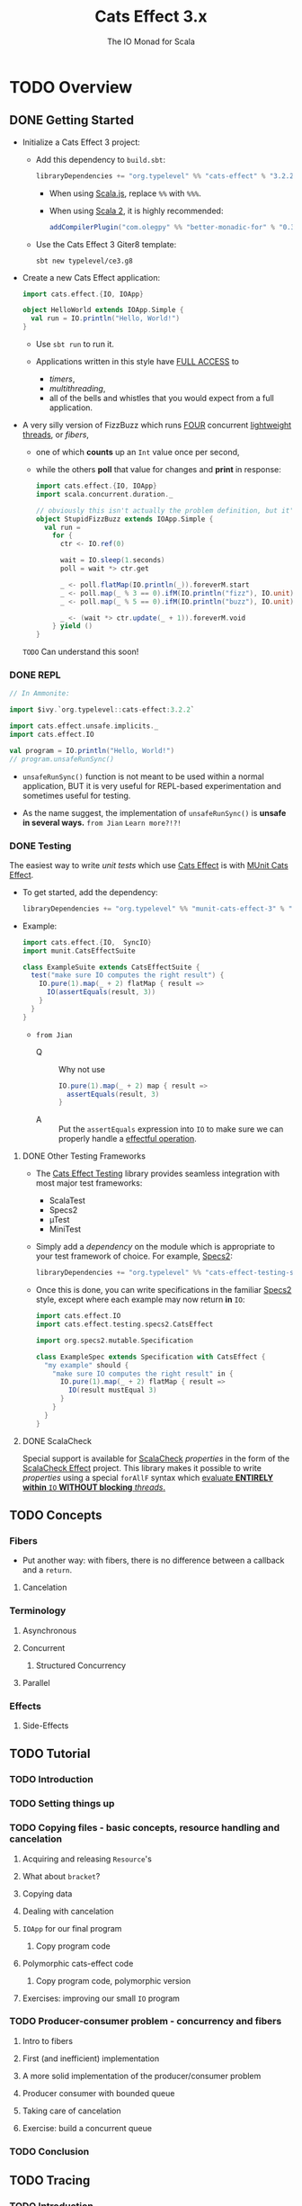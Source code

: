 #+TITLE: Cats Effect 3.x
#+SUBTITLE: The IO Monad for Scala
#+VERSION: 3.2.2
#+STARTUP: overview
#+STARTUP: entitiespretty

* TODO Overview
** DONE Getting Started
   CLOSED: [2021-08-19 Thu 00:45]
   - Initialize a Cats Effect 3 project:
     * Add this dependency to =build.sbt=:
       #+begin_src scala
         libraryDependencies += "org.typelevel" %% "cats-effect" % "3.2.2"
       #+end_src
       + When using _Scala.js_, replace ~%%~ with ~%%%~.

       + When using _Scala 2_, it is highly recommended:
         #+begin_src scala
           addCompilerPlugin("com.olegpy" %% "better-monadic-for" % "0.3.1")
         #+end_src
   
     * Use the Cats Effect 3 Giter8 template:
       #+begin_src shell
         sbt new typelevel/ce3.g8
       #+end_src
       
   - Create a new Cats Effect application:
     #+begin_src scala
       import cats.effect.{IO, IOApp}

       object HelloWorld extends IOApp.Simple {
         val run = IO.println("Hello, World!")
       }
     #+end_src
     - Use ~sbt run~ to run it.

     - Applications written in this style have _FULL ACCESS_ to
       * /timers/,
       * /multithreading/,
       * all of the bells and whistles that you would expect from a full application.
     
   - A very silly version of FizzBuzz which runs _FOUR_ concurrent _lightweight threads_,
     or /fibers/,
     * one of which *counts* up an ~Int~ value once per second,
     * while the others *poll* that value for changes and *print* in response:
     #+begin_src scala
       import cats.effect.{IO, IOApp}
       import scala.concurrent.duration._

       // obviously this isn't actually the problem definition, but it's kinda fun
       object StupidFizzBuzz extends IOApp.Simple {
         val run =
           for {
             ctr <- IO.ref(0)

             wait = IO.sleep(1.seconds)
             poll = wait *> ctr.get

             _ <- poll.flatMap(IO.println(_)).foreverM.start
             _ <- poll.map(_ % 3 == 0).ifM(IO.println("fizz"), IO.unit).foreverM.start
             _ <- poll.map(_ % 5 == 0).ifM(IO.println("buzz"), IO.unit).foreverM.start

             _ <- (wait *> ctr.update(_ + 1)).foreverM.void
           } yield ()
       }
     #+end_src
     =TODO= Can understand this soon!
     
*** DONE REPL
    CLOSED: [2021-08-18 Wed 20:03]
    #+begin_src scala
      // In Ammonite:

      import $ivy.`org.typelevel::cats-effect:3.2.2`

      import cats.effect.unsafe.implicits._
      import cats.effect.IO

      val program = IO.println("Hello, World!")
      // program.unsafeRunSync()
    #+end_src
    - ~unsafeRunSync()~ function is not meant to be used within a normal application,
      BUT it is very useful for REPL-based experimentation and sometimes useful
      for testing.
      
    - As the name suggest, the implementation of ~unsafeRunSync()~ is *unsafe in several ways.*
      =from Jian= =Learn more?!?!=
    
*** DONE Testing
    CLOSED: [2021-08-19 Thu 00:45]
    The easiest way to write /unit tests/ which use _Cats Effect_ is with _MUnit Cats Effect_.

    - To get started, add the dependency:
      #+begin_src scala
        libraryDependencies += "org.typelevel" %% "munit-cats-effect-3" % "1.0.3" % Test
      #+end_src

    - Example:
      #+begin_src scala
        import cats.effect.{IO,  SyncIO}
        import munit.CatsEffectSuite

        class ExampleSuite extends CatsEffectSuite {
          test("make sure IO computes the right result") {
            IO.pure(1).map(_ + 2) flatMap { result =>
              IO(assertEquals(result, 3))
            }
          }
        }
      #+end_src
      * =from Jian=
        + Q :: Why not use
          #+begin_src scala
            IO.pure(1).map(_ + 2) map { result =>
              assertEquals(result, 3)
            }
          #+end_src
          
        + A :: Put the ~assertEquals~ expression into ~IO~ to make sure we can properly
                handle a _effectful operation_.
    
**** DONE Other Testing Frameworks
     CLOSED: [2021-08-19 Thu 00:45]
     - The _Cats Effect Testing_ library provides seamless integration with most
       major test frameworks:
       * ScalaTest
       * Specs2
       * µTest
       * MiniTest

     - Simply add a /dependency/ on the module which is appropriate to your test framework of choice.
       For example, _Specs2_:
       #+begin_src scala
         libraryDependencies += "org.typelevel" %% "cats-effect-testing-specs2" % "1.1.1" % Test
       #+end_src

     - Once this is done, you can write specifications in the familiar _Specs2_
       style, except where each example may now return *in* ~IO~:
       #+begin_src scala
         import cats.effect.IO
         import cats.effect.testing.specs2.CatsEffect

         import org.specs2.mutable.Specification

         class ExampleSpec extends Specification with CatsEffect {
           "my example" should {
             "make sure IO computes the right result" in {
               IO.pure(1).map(_ + 2) flatMap { result =>
                 IO(result mustEqual 3)
               }
             }
           }
         }
       #+end_src
     
**** DONE ScalaCheck
     CLOSED: [2021-08-19 Thu 00:45]
     Special support is available for _ScalaCheck_ /properties/ in the form of the
     _ScalaCheck Effect_ project. This library makes it possible to write
     /properties/ using a special ~forAllF~ syntax which
     _evaluate *ENTIRELY within* ~IO~ *WITHOUT blocking* /threads/._

** TODO Concepts
*** Fibers
    - Put another way: with fibers, there is no difference between a callback and a ~return~.
     
**** Cancelation

*** Terminology
**** Asynchronous
**** Concurrent
***** Structured Concurrency

**** Parallel
     
*** Effects
**** Side-Effects
    
** TODO Tutorial
*** TODO Introduction
*** TODO Setting things up
*** TODO Copying files - basic concepts, resource handling and cancelation
**** Acquiring and releasing ~Resource~'s
**** What about ~bracket~?
**** Copying data
**** Dealing with cancelation
**** ~IOApp~ for our final program
***** Copy program code
      
**** Polymorphic cats-effect code
***** Copy program code, polymorphic version
      
**** Exercises: improving our small ~IO~ program
     
*** TODO Producer-consumer problem - concurrency and fibers
**** Intro to fibers
**** First (and inefficient) implementation
**** A more solid implementation of the producer/consumer problem
**** Producer consumer with bounded queue
**** Taking care of cancelation
**** Exercise: build a concurrent queue
     
*** TODO Conclusion
   
** TODO Tracing
*** TODO Introduction
**** General note on stack tracing performance
     
*** TODO Ansynchronous stack tracing
**** Configuration
     
*** TODO Stack tracing modes
**** ~none~
**** ~cached~
**** ~full~
     
*** TODO Enhanced exceptions
**** Complete code
    
** TODO Migration Guide
*** TODO Summary
**** Before You Begin: This Isn't A "Quick Start" Guide
**** Need Help?
**** Context: What's Changed, What's the Same?
     
*** TODO Make Sure Your Dependencies Have Upgraded
*** TODO Run the Scalafix Migration
*** TODO Upgrade Dependencies
**** Which Modules Should I Use?
     
*** TODO Fix Remaining Compilation Issues
***** New Type Class Hierarchy
**** Async
**** ~Blocker~
**** ~Bracket~
**** ~Clock~
**** ~Concurrent~
**** ~Effect~, ~ConcurrentEffect~, ~SyncEffect~
**** ~ContextShift~
**** ~Deferred~
**** ~ExitCase~, ~Fiber~
**** ~IO~
**** ~IOApp~
**** ~MVar~
**** ~Sync~
**** ~Resource~
**** Timer
**** Tracing
     
*** TODO Test Your Application
*** TODO FAQ / Examples
    - Why does ~Outcome#Succeeded~ contain a value of type ~F[A]~ rather than type ~A~?   

** TODO Thread Model
*** TODO High-level goals
*** TODO The ~IO~ runloop
**** Fibers
**** Thread blocking
**** Semantic blocking
     
*** TODO Summary thus far
*** TODO Cats Effect 2
**** Context shift
**** Blocker
**** Local reasoning
**** Auto-yielding
**** Obtaining a handle to the compute pool
     
*** TODO Cats Effect 3
**** Spawn
**** Blocking
**** Work-stealing pool
     
*** TODO And that's it!

** TODO Schedulers
*** TODO JVM
**** Handling Blocking
     
*** TODO JavaScript
**** Yielding
***** ~setTimeout~
***** ~Promise~
***** ~setImmediate~
   
* TODO Typeclasses
** Overview
** ~MonadCancel~
*** Self-Cancelation
    
** ~Spawn~
*** Cancelation
*** Joining
   
** ~Unique~
** ~Clock~
** ~Concurrent~
*** Memoization
*** Why ~Ref~ and ~Deferred~?
    
** ~Temporal~
** ~Sync~
*** Methods of suspension

** ~Async~
*** FFI
*** Threadpool shifting
*** Here be dragons

* TODO Standard Library
** Count Down Latch
** Cyclic Barrier
** Deferred
*** Only Once

** Dequeue
*** Variance
    
** Dispatcher
*** Motivation
*** Dispatcher
    
** Hotswap
*** Motivation
*** Hotswap
    
** Priority Queue
*** Variance
    
** Queue
*** Variance
    
** Random
*** API
*** Customizing the source of randomness
*** Creating a ~Random~ instance
*** Using ~Random~
*** Derivation
    
** Ref
*** Concurrent Counter

** Resource
*** Motivation
*** Resource
    
** Semaphore
*** Semantic Blocking and Cancellation
*** Shared Resource

** Supervisor
*** Motivation
*** Supervisor
    
** Async/Await (Experimental)
*** Warning
*** Installation
*** Motivation
*** Sequential async/await
**** Known limitations
